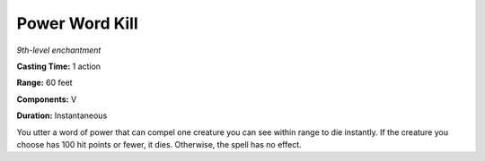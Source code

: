 .. _`Power Word Kill`:

Power Word Kill
---------------

*9th-level enchantment*

**Casting Time:** 1 action

**Range:** 60 feet

**Components:** V

**Duration:** Instantaneous

You utter a word of power that can compel one creature you can see
within range to die instantly. If the creature you choose has 100 hit
points or fewer, it dies. Otherwise, the spell has no effect.

